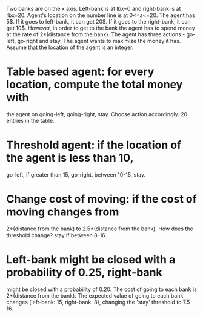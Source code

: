 Two banks are on the x axis. Left-bank is at lbx=0 and right-bank is
at rbx=20. Agent's location on the number line is at 0<=a<=20. The agent
has 5$. If it goes to left-bank, it can get 20$. If it goes to the
right-bank, it can get 10$. However, in order to get to the bank the
agent has to spend money at the rate of 2*(distance from the
bank). The agent has three actions - go-left, go-right and stay. The
agent wants to maximize the money it has. Assume that the location of
the agent is an integer.

* Table based agent: for every location, compute the total money with
 the agent on going-left, going-right, stay. Choose action
 accordingly. 20 entries in the table.

* Threshold agent: if the location of the agent is less than 10,
 go-left, if greater than 15, go-right. between 10-15, stay.

* Change cost of moving: if the cost of moving changes from
 2*(distance from the bank) to 2.5*(distance from the bank). How does
 the threshold change? stay if between 8-16.

* Left-bank might be closed with a probability of 0.25, right-bank
 might be closed with a probability of 0.20. The cost of going to
 each bank is 2*(distance from the bank). The expected value of
 going to each bank changes (left-bank: 15, right-bank: 8), changing
 the 'stay' threshold to 7.5-16.

